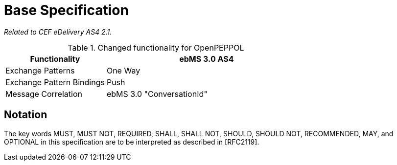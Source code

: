 = Base Specification

_Related to CEF eDelivery AS4 2.1._

[cols="1,2", options="header"]
.Changed functionality for OpenPEPPOL
|===
| Functionality
| ebMS 3.0 AS4

| Exchange Patterns
| One Way

| Exchange Pattern Bindings
| Push

| Message Correlation
| ebMS 3.0 "ConversationId"
|===


== Notation

The key words MUST, MUST NOT, REQUIRED, SHALL, SHALL NOT, SHOULD, SHOULD NOT, RECOMMENDED, MAY, and OPTIONAL in this specification are to be interpreted as described in [RFC2119].
